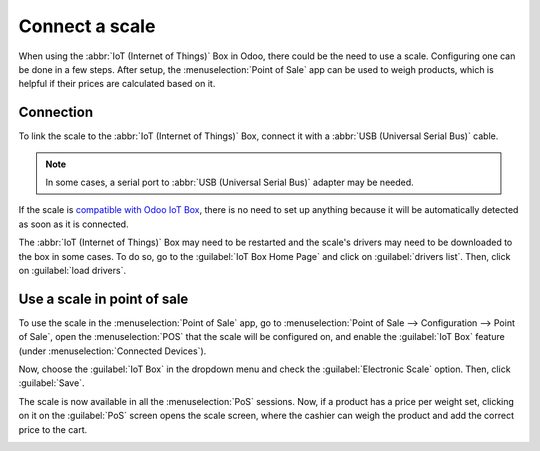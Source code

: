 ===============
Connect a scale
===============

When using the :abbr:`IoT (Internet of Things)` Box in Odoo, there could be the need to use a scale.
Configuring one can be done in a few steps. After setup, the :menuselection:`Point of Sale` app can
be used to weigh products, which is helpful if their prices are calculated based on it.

Connection
==========

To link the scale to the :abbr:`IoT (Internet of Things)` Box, connect it with a :abbr:`USB
(Universal Serial Bus)` cable.

.. note::
   In some cases, a serial port to :abbr:`USB (Universal Serial Bus)` adapter may be needed.

If the scale is `compatible with Odoo IoT Box <https://www.odoo.com/page/iot-hardware>`_, there is
no need to set up anything because it will be automatically detected as soon as it is connected.

.. image:: scale/iot-choice.png
   :align: center
   :alt: IOT box auto detection.

The :abbr:`IoT (Internet of Things)` Box may need to be restarted and the scale's drivers may need
to be downloaded to the box in some cases. To do so, go to the :guilabel:`IoT Box Home Page` and
click on :guilabel:`drivers list`. Then, click on :guilabel:`load drivers`.

.. image:: scale/driver-list.png
   :align: center
   :alt: View of the IoT box settings and driver list.

Use a scale in point of sale
============================

To use the scale in the :menuselection:`Point of Sale` app, go to :menuselection:`Point of Sale -->
Configuration --> Point of Sale`, open the :menuselection:`POS` that the scale will be configured
on, and enable the :guilabel:`IoT Box` feature (under :menuselection:`Connected Devices`).

.. image:: scale/iot-box-pos.png
   :align: center
   :alt: View of the IoT box feature inside of the PoS settings.

Now, choose the :guilabel:`IoT Box` in the dropdown menu and check the :guilabel:`Electronic Scale`
option. Then, click :guilabel:`Save`.

.. image:: scale/electronic-scale-feature.png
   :align: center
   :alt: List of the external tools that can be used with PoS and the IoT box.

The scale is now available in all the :menuselection:`PoS` sessions. Now, if a product has a price
per weight set, clicking on it on the :guilabel:`PoS` screen opens the scale screen, where the
cashier can weigh the product and add the correct price to the cart.

.. image:: scale/scale-view.png
   :align: center
   :alt: Electronic Scale dashboard view when no items are being weighed.
